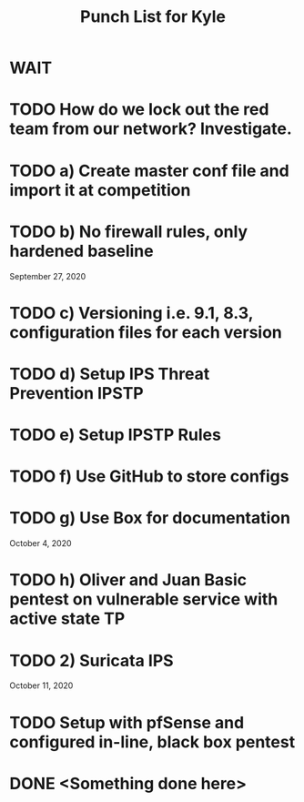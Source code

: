 #+TITLE: Punch List for Kyle

* WAIT
* TODO How do we lock out the red team from our network? Investigate.
* TODO 			    a) Create master conf file and import it at competition
* TODO 			    b) No firewall rules, only hardened baseline
September 27, 2020
* TODO 			    c) Versioning i.e. 9.1, 8.3, configuration files for each version
* TODO 			    d) Setup IPS Threat Prevention IPSTP
* TODO 			   e) Setup IPSTP Rules
* TODO 			    f) Use GitHub to store configs
* TODO 			    g) Use Box for documentation
October 4, 2020 
* TODO 			    h) Oliver and Juan Basic pentest on vulnerable service with active state TP
* TODO 2) Suricata IPS
October 11, 2020
* TODO Setup with pfSense and configured in-line, black box pentest

* DONE <Something done here>
